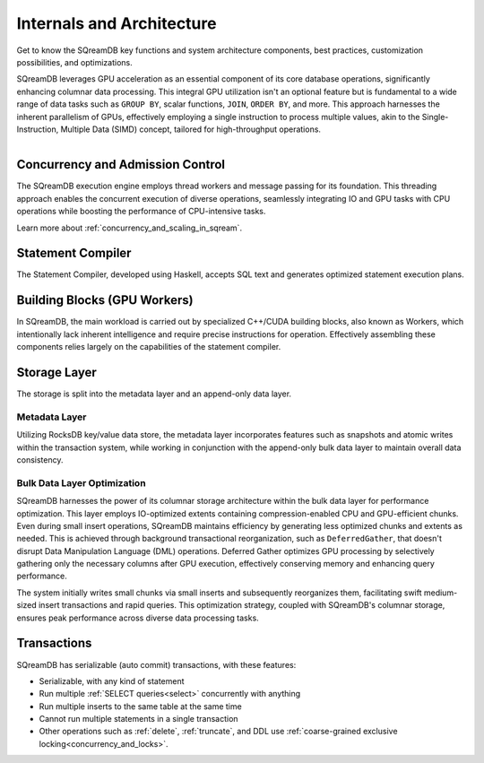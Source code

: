 .. _internals_architecture:

**************************
Internals and Architecture
**************************

Get to know the SQreamDB key functions and system architecture components, best practices, customization possibilities, and optimizations.     

SQreamDB leverages GPU acceleration as an essential component of its core database operations, significantly enhancing columnar data processing. This integral GPU utilization isn't an optional feature but is fundamental to a wide range of data tasks such as ``GROUP BY``, scalar functions, ``JOIN``, ``ORDER BY``, and more. This approach harnesses the inherent parallelism of GPUs, effectively employing a single instruction to process multiple values, akin to the Single-Instruction, Multiple Data (SIMD) concept, tailored for high-throughput operations.

.. figure:: /_static/images/sqream_db_internals.png
   :align: left
   :width: 75%
   :alt: SQreamDB internals

Concurrency and Admission Control
==================================

The SQreamDB execution engine employs thread workers and message passing for its foundation. This threading approach enables the concurrent execution of diverse operations, seamlessly integrating IO and GPU tasks with CPU operations while boosting the performance of CPU-intensive tasks.

Learn more about :ref:`concurrency_and_scaling_in_sqream`.

Statement Compiler
==================

The Statement Compiler, developed using Haskell, accepts SQL text and generates optimized statement execution plans.

Building Blocks (GPU Workers)
=============================

In SQreamDB, the main workload is carried out by specialized C++/CUDA building blocks, also known as Workers, which intentionally lack inherent intelligence and require precise instructions for operation. Effectively assembling these components relies largely on the capabilities of the statement compiler.

Storage Layer
=============

The storage is split into the metadata layer and an append-only data layer.

Metadata Layer
--------------

Utilizing RocksDB key/value data store, the metadata layer incorporates features such as snapshots and atomic writes within the transaction system, while working in conjunction with the append-only bulk data layer to maintain overall data consistency.

.. _bulk_data_layer_optimization:

Bulk Data Layer Optimization
----------------------------

SQreamDB harnesses the power of its columnar storage architecture within the bulk data layer for performance optimization. This layer employs IO-optimized extents containing compression-enabled CPU and GPU-efficient chunks. Even during small insert operations, SQreamDB maintains efficiency by generating less optimized chunks and extents as needed. This is achieved through background transactional reorganization, such as ``DeferredGather``, that doesn't disrupt Data Manipulation Language (DML) operations. Deferred Gather optimizes GPU processing by selectively gathering only the necessary columns after GPU execution, effectively conserving memory and enhancing query performance. 

The system initially writes small chunks via small inserts and subsequently reorganizes them, facilitating swift medium-sized insert transactions and rapid queries. This optimization strategy, coupled with SQreamDB's columnar storage, ensures peak performance across diverse data processing tasks.


Transactions
============

SQreamDB has serializable (auto commit) transactions, with these features:

* Serializable, with any kind of statement

* Run multiple :ref:`SELECT queries<select>` concurrently with anything

* Run multiple inserts to the same table at the same time

* Cannot run multiple statements in a single transaction

* Other operations such as :ref:`delete`, :ref:`truncate`, and DDL use :ref:`coarse-grained exclusive locking<concurrency_and_locks>`.

